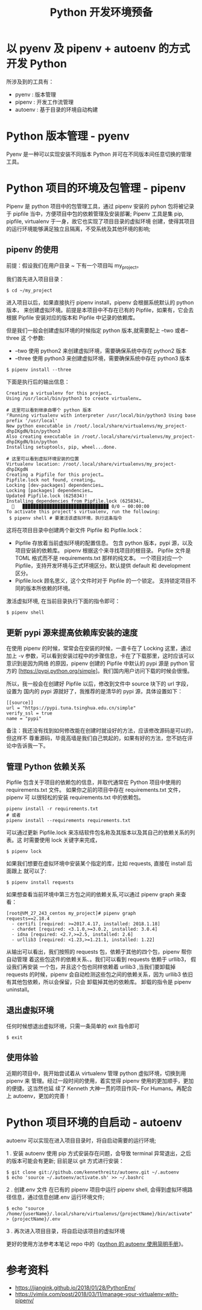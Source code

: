 #+TITLE: Python 开发环境预备

* 以 pyenv 及 pipenv + autoenv 的方式开发 Python
所涉及到的工具有：

- pyenv : 版本管理
- pipenv : 开发工作流管理
- autoenv : 基于目录的环境自动构建

* Python 版本管理 - pyenv
Pyenv 是一种可以实现安装不同版本 Python 并可在不同版本间任意切换的管理工具。

* Python 项目的环境及包管理 - pipenv
Pipenv 是 python 项目中的包管理工具，通过 pipenv 安装的 pyhon 包将被记录于
pipfile 当中，方便项目中包的依赖管理及安装部署;
Pipenv 工具是集 pip, pipfile, virtualenv 于一身，故它也实现了项目目录的虚拟环境
创建，使得其项目的运行环境能够满足独立且隔离，不受系统及其他环境的影响;

** pipenv 的使用
前提：假设我们在用户目录 ~ 下有一个项目叫 my_project。

我们首先进入项目目录：
#+BEGIN_EXAMPLE
$ cd ~/my_project
#+END_EXAMPLE

进入项目以后，如果直接执行 pipenv install，pipenv 会根据系统默认的 python 版本，
来创建虚拟环境。前提是本项目中不存在已有的 Pipfile，如果有，它会去根据 Pipfile
安装对应的版本和 Pipfile 中记录的依赖库。

但是我们一般会创建虚拟环境的时候指定 python 版本,就需要配上 --two 或者--three 这
个参数:

- --two 使用 python2 来创建虚拟环境，需要确保系统中存在 python2 版本
- --three 使用 python3 来创建虚拟环境，需要确保系统中存在 python3 版本

#+BEGIN_EXAMPLE
$ pipenv install --three
#+END_EXAMPLE

下面是执行后的输出信息：

#+BEGIN_EXAMPLE
Creating a virtualenv for this project…
Using /usr/local/bin/python3 to create virtualenv…

# 这里可以看到继承自哪个 python 版本
⠋Running virtualenv with interpreter /usr/local/bin/python3 Using base prefix '/usr/local'
New python executable in /root/.local/share/virtualenvs/my_project-dhpIKgdN/bin/python3
Also creating executable in /root/.local/share/virtualenvs/my_project-dhpIKgdN/bin/python
Installing setuptools, pip, wheel...done.

# 这里可以看到虚拟环境安装的位置
Virtualenv location: /root/.local/share/virtualenvs/my_project-dhpIKgdN
Creating a Pipfile for this project…
Pipfile.lock not found, creating…
Locking [dev-packages] dependencies…
Locking [packages] dependencies…
Updated Pipfile.lock (625834)!
Installing dependencies from Pipfile.lock (625834)…
  🐍   ▉▉▉▉▉▉▉▉▉▉▉▉▉▉▉▉▉▉▉▉▉▉▉▉▉▉▉▉▉▉▉▉ 0/0 — 00:00:00
To activate this project's virtualenv, run the following:
 $ pipenv shell # 要激活该虚拟环境，执行这条指令
#+END_EXAMPLE

这将在项目目录中创建两个新文件 Pipfile 和 Pipfile.lock：

- Pipfile 存放着当前虚拟环境的配置信息。
  包含 python 版本，pypi 源，以及项目安装的依赖库。
  pipenv 根据这个来寻找项目的根目录。
  Pipfile 文件是 TOML 格式而不是 requirements.txt 那样的纯文本。
  一个项目对应一个 Pipfile，支持开发环境与正式环境区分。默认提供 default 和
  development 区分。
- Pipfile.lock 顾名思义，这个文件时对于 Pipfile 的一个锁定。
  支持锁定项目不同的版本所依赖的环境。

激活虚拟环境, 在当前目录执行下面的指令即可：

#+BEGIN_EXAMPLE
$ pipenv shell
#+END_EXAMPLE

** 更新 pypi 源来提高依赖库安装的速度
在使用 pipenv 的时候，常常会在安装的时候，一直卡在了 Locking 这里，通过加上 -v
参数，可以看到安装过程中的步骤信息，卡在了下载那里，这时应该可以意识到是因为网络
的原因，pipenv 创建的 Pipfile 中默认的 pypi 源是 python 官方的
[https://pypi.python.org/simple]。我们国内用户访问下载的时候会很慢。

所以，我一般会在创建好 Pipfile 以后，修改到文件中 source 块下的 url 字段，设置为
国内的 pypi 源就好了，我推荐的是清华的 pypi 源，具体设置如下：

#+BEGIN_EXAMPLE
[[source]]
url = "https://pypi.tuna.tsinghua.edu.cn/simple"
verify_ssl = true
name = "pypi"
#+END_EXAMPLE

备注：我还没有找到如何修改能在创建时就设好的方法，应该修改源码是可以的，但这样不
尊重源码，毕竟高墙是我们自己筑起的，如果有好的方法，您不妨在评论中告诉我一下。

** 管理 Python 依赖关系
Pipfile 包含关于项目的依赖包的信息，并取代通常在 Python 项目中使用的
requirements.txt 文件。 如果你之前的项目中存在 requirements.txt 文件，pipenv 可
以很轻松的安装 requirements.txt 中的依赖包。

#+BEGIN_EXAMPLE
pipenv install -r requirements.txt
# 或者
pipenv install --requirements requirements.txt
#+END_EXAMPLE

可以通过更新 Pipfile.lock 来冻结软件包名称及其版本以及其自己的依赖关系的列表。这
时需要使用 lock 关键字来完成，

#+BEGIN_EXAMPLE
$ pipenv lock
#+END_EXAMPLE

如果我们想要在虚拟环境中安装某个指定的库，比如 requests, 直接在 install 后面跟上
就可以了:

#+BEGIN_EXAMPLE
$ pipenv install requests
#+END_EXAMPLE

如果想查看当前环境中第三方包之间的依赖关系,可以通过 pipenv graph 来查看：

#+BEGIN_EXAMPLE
[root@VM_27_243_centos my_project]# pipenv graph
requests==2.18.4
  - certifi [required: >=2017.4.17, installed: 2018.1.18]
  - chardet [required: <3.1.0,>=3.0.2, installed: 3.0.4]
  - idna [required: <2.7,>=2.5, installed: 2.6]
  - urllib3 [required: <1.23,>=1.21.1, installed: 1.22]
#+END_EXAMPLE

从输出可以看出，我们按照的 requests 包，依赖于其他的四个包，pipenv 帮你自动管理
着这些包这件的依赖关系、。我们可以看到 requests 依赖于 urllib3， 假设我们再安装
一个包，并且这个包也同样依赖着 urllib3 ,当我们要卸载掉 requests 的时候，pipenv
会自动检测这些包之间的依赖关系，因为 urllib3 依旧有其他包依赖，所以会保留，只会
卸载掉其他的依赖库。
卸载的指令是 pipenv uninstall。

** 退出虚拟环境
任何时候想退出虚拟环境，只需一条简单的 exit 指令即可
#+BEGIN_EXAMPLE
$ exit
#+END_EXAMPLE

** 使用体验
近期的项目中，我开始尝试着从 virtualenv 管理 python 虚拟环境，切换到用 pipenv 来
管理。经过一段时间的使用，着实觉得 pipenv 使用的更加顺手，更加的便捷。这当然也延
续了 Kenneth 大神一贯的项目作风-- For Humans。再配合上 autoenv，更加的完善！

* Python 项目环境的自启动 - autoenv
autoenv 可以实现在进入项目目录时，将自启动需要的运行环境;

1 . 安装 autoenv
使用 pip 方式安装存在问题，会导致 terminal 异常退出，之后的版本可能会有更新;
目前是以 git 方式进行安装：
#+BEGIN_EXAMPLE
$ git clone git://github.com/kennethreitz/autoenv.git ~/.autoenv
$ echo 'source ~/.autoenv/activate.sh' >> ~/.bashrc
#+END_EXAMPLE

2 . 创建.env 文件
在已有的 pipenv 项目中运行 pipenv shell,
会得到虚拟环境路径信息，通过信息创建.env 运行环境文件;
#+BEGIN_EXAMPLE
$ echo "source /home/{userName}/.local/share/virtualenvs/{projectName}/bin/activate" > {projectName}/.env
#+END_EXAMPLE

3 . 再次进入项目目录，将自启动该项目的虚拟环境

更好的使用方法参考本笔记 repo 中的《[[./python 的 autoenv 使用简明手册.org][python 的 autoenv 使用简明手册]]》。

* 参考资料
- https://jiangink.github.io/2018/01/28/PythonEnv/
- https://vimiix.com/post/2018/03/11/manage-your-virtualenv-with-pipenv/
